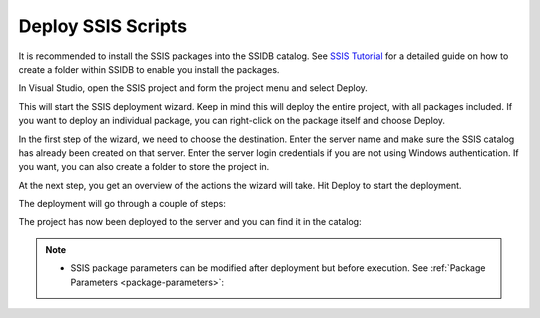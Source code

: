 ===================
Deploy SSIS Scripts
===================

It is recommended to install the SSIS packages into the SSIDB catalog. See `SSIS Tutorial <https://www.mssqltips.com/sqlservertutorial/9069/deploy-and-schedule-an-sql-server-integration-services-ssis-package-step-by-step/>`_ for a detailed guide on how to create a folder within SSIDB to enable you install the packages.
 

In Visual Studio, open the SSIS project and form the project menu and select Deploy.

.. image:: _static/images/deploy_1.png
	:width: 600
	:alt: Visual Studio Project Menu


This will start the SSIS deployment wizard. Keep in mind this will deploy the entire project, with all packages included. If you want to deploy an individual package, you can right-click on the package itself and choose Deploy.

In the first step of the wizard, we need to choose the destination. Enter the server name and make sure the SSIS catalog has already been created on that server. Enter the server login credentials if you are not using Windows authentication. If you want, you can also create a folder to store the project in.

.. image:: _static/images/deploy_2.png
	:width: 600
	:alt: Select destination 

At the next step, you get an overview of the actions the wizard will take. Hit Deploy to start the deployment. 

The deployment will go through a couple of steps: 

.. image:: _static/images/deploy_3.png
	:width: 600
	:alt: Deployment steps 

The project has now been deployed to the server and you can find it in the catalog: 

.. image:: _static/images/deploy_4.png
	:width: 600
	:alt: Deployment completed 


.. note::

	* SSIS package parameters can be modified after deployment but before execution. See :ref:`Package Parameters <package-parameters>`:
